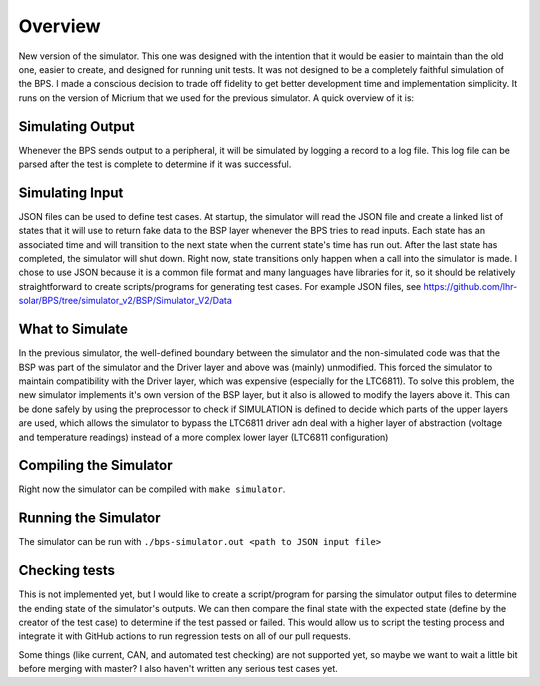 ********
Overview
********

New version of the simulator. This one was designed with the intention that it would be easier to maintain than the old one, 
easier to create, and designed for running unit tests. It was not designed to be a completely faithful simulation of the BPS. 
I made a conscious decision to trade off fidelity to get better development time and implementation simplicity. It runs on the 
version of Micrium that we used for the previous simulator. A quick overview of it is:

Simulating Output
=================
Whenever the BPS sends output to a peripheral, it will be simulated by logging a record to a log file. This log file can be 
parsed after the test is complete to determine if it was successful.

Simulating Input
================
JSON files can be used to define test cases. At startup, the simulator will read the JSON file and create a linked list of 
states that it will use to return fake data to the BSP layer whenever the BPS tries to read inputs. Each state has an associated 
time and will transition to the next state when the current state's time has run out. After the last state has completed, the 
simulator will shut down. Right now, state transitions only happen when a call into the simulator is made. I chose to use JSON 
because it is a common file format and many languages have libraries for it, so it should be relatively straightforward to create 
scripts/programs for generating test cases. For example JSON files, see https://github.com/lhr-solar/BPS/tree/simulator_v2/BSP/Simulator_V2/Data

What to Simulate
================
In the previous simulator, the well-defined boundary between the simulator and the non-simulated code was that the BSP was part 
of the simulator and the Driver layer and above was (mainly) unmodified. This forced the simulator to maintain compatibility with 
the Driver layer, which was expensive (especially for the LTC6811). To solve this problem, the new simulator implements it's own 
version of the BSP layer, but it also is allowed to modify the layers above it. This can be done safely by using the preprocessor 
to check if SIMULATION is defined to decide which parts of the upper layers are used, which allows the simulator to bypass the LTC6811 
driver adn deal with a higher layer of abstraction (voltage and temperature readings) instead of a more complex lower layer (LTC6811 configuration)

Compiling the Simulator
=======================
Right now the simulator can be compiled with ``make simulator``. 

Running the Simulator
=====================
The simulator can be run with ``./bps-simulator.out <path to JSON input file>``

Checking tests
==============
This is not implemented yet, but I would like to create a script/program for parsing the simulator output files to determine the ending state 
of the simulator's outputs. We can then compare the final state with the expected state (define by the creator of the test case) to determine 
if the test passed or failed. This would allow us to script the testing process and integrate it with GitHub actions to run regression tests on 
all of our pull requests.

Some things (like current, CAN, and automated test checking) are not supported yet, so maybe we want to wait a little bit before merging with 
master? I also haven't written any serious test cases yet.

